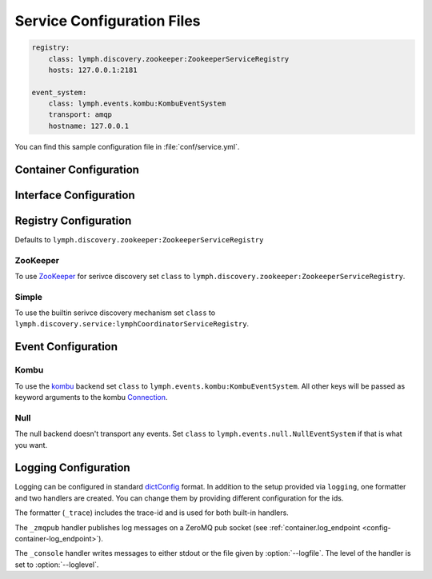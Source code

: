 Service Configuration Files
===========================

.. code-block:: yaml

    registry:
        class: lymph.discovery.zookeeper:ZookeeperServiceRegistry
        hosts: 127.0.0.1:2181
    
    event_system:
        class: lymph.events.kombu:KombuEventSystem
        transport: amqp
        hostname: 127.0.0.1

You can find this sample configuration file in :file:`conf/service.yml`.


Container Configuration
-----------------------

.. describe:: container:ip:

    use this IP address. The :option:`--ip <lymph --ip>` option for 
    :program:`lymph` takes precedence. Default: ``127.0.0.1``.


.. describe:: container:port:

    Use this port for the service endpoint. The :option:`--port <lymph --port>` 
    option for :program:`lymph` takes precedence. If no port is configured, lymph
    will pick a random port.


.. describe:: container:class:

    the container implementation. You probably don't have to change this.
    Default: ``lymph.core.container:Container``

.. _config-container-log_endpoint:

.. describe:: container:log_endpoint:

    the local ZeroMQ endpoint that should be used to publish logs via 
    the :ref:`_zmqpub <config-logging-_zmqpub>` handler.


.. _interface-config:

Interface Configuration
-----------------------

.. describe:: interfaces:<name>

    Mapping from service name to instance configuration that will be passed to
    the implementation's :meth:`lymph.Service.apply_config()` method.
    
.. describe:: interfaces:<name>:class:

    The class that implements this interface, e.g. a subclass of :class:`lymph.Service`.

Registry Configuration
----------------------

.. describe:: registry:class:

Defaults to ``lymph.discovery.zookeeper:ZookeeperServiceRegistry``


ZooKeeper
~~~~~~~~~

To use `ZooKeeper`_ for serivce discovery set ``class`` to ``lymph.discovery.zookeeper:ZookeeperServiceRegistry``.


.. describe:: registry:hosts: 127.0.0.1:2181

    A comma separated sequence of ZooKeeper hosts.


.. describe:: registry:chroot: /lymph

    A path that will be used as a prefix for all znodes managed by lymph.


.. _ZooKeeper: http://zookeeper.apache.org/


Simple
~~~~~~

To use the builtin serivce discovery mechanism set ``class`` to ``lymph.discovery.service:lymphCoordinatorServiceRegistry``.

.. describe:: registry:coordinator_endpoint:

    Endpoint of the coordinator service (``lymph.services.coordinator:Coordinator``).
    The environment variable :envvar:`IRIS_COORDINATOR` takes precedence.


Event Configuration
-------------------

.. describe:: event_system:class: lymph.events.kombu:KombuEventSystem


Kombu
~~~~~

To use the `kombu`_ backend set ``class`` to ``lymph.events.kombu:KombuEventSystem``.
All other keys will be passed as keyword arguments to the kombu `Connection <http://kombu.readthedocs.org/en/latest/userguide/connections.html#keyword-arguments>`_.


.. _kombu: kombu.readthedocs.org/


Null
~~~~

The null backend doesn't transport any events. Set ``class`` to ``lymph.events.null.NullEventSystem`` if that is what you want.


Logging Configuration
---------------------

.. describe:: logging:

Logging can be configured in standard `dictConfig`_ format. 
In addition to the setup provided via ``logging``, one formatter and two 
handlers are created. You can change them by providing different configuration
for the ids.

The formatter (``_trace``) includes the trace-id and is used for both built-in
handlers.

.. _config-logging-_zmqpub:

The ``_zmqpub`` handler publishes log messages on a ZeroMQ pub socket (see 
:ref:`container.log_endpoint <config-container-log_endpoint>`). 

The ``_console`` handler writes messages to either stdout or the file given by 
:option:`--logfile`. The level of the handler is set to 
:option:`--loglevel`.


.. _dictConfig: https://docs.python.org/2/library/logging.config.html#configuration-dictionary-schema
